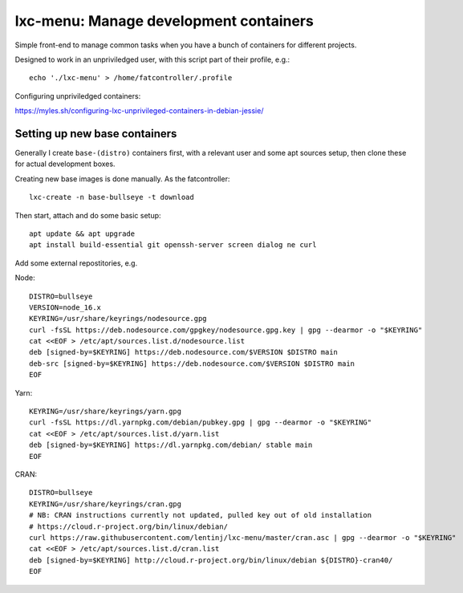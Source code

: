 lxc-menu: Manage development containers
=======================================

Simple front-end to manage common tasks when you have a bunch of containers for different projects.

Designed to work in an unpriviledged user, with this script part of their profile, e.g.::

    echo './lxc-menu' > /home/fatcontroller/.profile

Configuring unpriviledged containers:

https://myles.sh/configuring-lxc-unprivileged-containers-in-debian-jessie/

Setting up new base containers
------------------------------

Generally I create ``base-(distro)`` containers first, with a relevant user and
some apt sources setup, then clone these for actual development boxes.

Creating new base images is done manually. As the fatcontroller::

    lxc-create -n base-bullseye -t download

Then start, attach and do some basic setup::

    apt update && apt upgrade
    apt install build-essential git openssh-server screen dialog ne curl

Add some external repostitories, e.g.

Node::

    DISTRO=bullseye
    VERSION=node_16.x
    KEYRING=/usr/share/keyrings/nodesource.gpg
    curl -fsSL https://deb.nodesource.com/gpgkey/nodesource.gpg.key | gpg --dearmor -o "$KEYRING"
    cat <<EOF > /etc/apt/sources.list.d/nodesource.list
    deb [signed-by=$KEYRING] https://deb.nodesource.com/$VERSION $DISTRO main
    deb-src [signed-by=$KEYRING] https://deb.nodesource.com/$VERSION $DISTRO main
    EOF

Yarn::

    KEYRING=/usr/share/keyrings/yarn.gpg
    curl -fsSL https://dl.yarnpkg.com/debian/pubkey.gpg | gpg --dearmor -o "$KEYRING"
    cat <<EOF > /etc/apt/sources.list.d/yarn.list
    deb [signed-by=$KEYRING] https://dl.yarnpkg.com/debian/ stable main
    EOF

CRAN::

    DISTRO=bullseye
    KEYRING=/usr/share/keyrings/cran.gpg
    # NB: CRAN instructions currently not updated, pulled key out of old installation
    # https://cloud.r-project.org/bin/linux/debian/
    curl https://raw.githubusercontent.com/lentinj/lxc-menu/master/cran.asc | gpg --dearmor -o "$KEYRING"
    cat <<EOF > /etc/apt/sources.list.d/cran.list
    deb [signed-by=$KEYRING] http://cloud.r-project.org/bin/linux/debian ${DISTRO}-cran40/
    EOF
